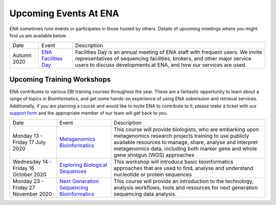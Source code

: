 ======================
Upcoming Events At ENA
======================

ENA sometimes runs events or participates in those hosted by others.
Details of upcoming meetings where you might find us are available below.


+-------------+-------------------------------------------------------------------------------+------------------------------------------------------------------------------------------+
| Date        | Event                                                                         | Description                                                                              |
+-------------+-------------------------------------------------------------------------------+------------------------------------------------------------------------------------------+
| Autumn 2020 | `ENA Facilities Day <https://www.ebi.ac.uk/ena/support/facilities-day>`_      | Facilities Day is an annual meeting of ENA staff with frequent users.                    |
|             |                                                                               | We invite representatives of sequencing facilities, brokers, and                         |
|             |                                                                               | other major service users to discuss developments at ENA, and how our services are used. |
+-------------+-------------------------------------------------------------------------------+------------------------------------------------------------------------------------------+


Upcoming Training Workshops
===========================

ENA contributes to various EBI training courses throughout the year.
These are a fantastic opportunity to learn about a range of topics in Bioinformatics, and get some hands-on experience of using ENA submission and retrieval services.
Additionally, if you are planning a course and would like to invite ENA to contribute to it, please make a ticket with our `support form <https://www.ebi.ac.uk/ena/browser/support>`_ and the appropriate member of our team will get back to you.

+-------------------------+---------------------------------------------------------------------------------------------------------------------------------------+---------------------------------------------------------------------------------------------------------------------------------------------+
| Date                    | Event                                                                                                                                 | Description                                                                                                                                 |
+-------------------------+---------------------------------------------------------------------------------------------------------------------------------------+---------------------------------------------------------------------------------------------------------------------------------------------+
| Monday 13 -             | `Metagenomics Bioinformatics <https://www.ebi.ac.uk/training/events/2020/metagenomics-bioinformatics-4>`_                             | This course will provide biologists, who are embarking upon metagenomics research projects training to use publicly available resources     |
| Friday 17 July 2020     |                                                                                                                                       | to manage, share, analyse and interpret metagenomics data, including both marker gene and whole gene shotgun (WGS) approaches               |
+-------------------------+---------------------------------------------------------------------------------------------------------------------------------------+---------------------------------------------------------------------------------------------------------------------------------------------+
| Wednesday 14 -          | `Exploring Biological Sequences <https://www.ebi.ac.uk/training/events/2020/exploring-biological-sequences-3>`_                       | This workshop will introduce basic bioinformatics approaches that are used to find, analyse and understand nucleotide or protein sequences  |
| Friday 16 October 2020  |                                                                                                                                       |                                                                                                                                             |
+-------------------------+---------------------------------------------------------------------------------------------------------------------------------------+---------------------------------------------------------------------------------------------------------------------------------------------+
| Monday 23 -             | `Next Generation Sequencing Bioinformatics <https://www.ebi.ac.uk/training/events/2020/next-generation-sequencing-bioinformatics-0>`_ | This course will provide an introduction to the technology, analysis                                                                        |
| Friday 27 November 2020 |                                                                                                                                       | workflows, tools and resources for next generation sequencing data                                                                          |
|                         |                                                                                                                                       | analysis.                                                                                                                                   |
+-------------------------+---------------------------------------------------------------------------------------------------------------------------------------+---------------------------------------------------------------------------------------------------------------------------------------------+


..
  tables to be generated with https://www.tablesgenerator.com/text_tables#